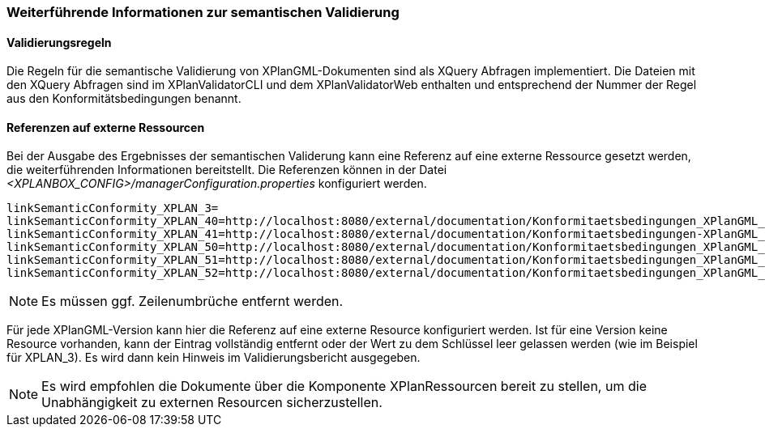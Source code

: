 [[weiterfuehrende-informationen-zur-semantischen-validierung]]
=== Weiterführende Informationen zur semantischen Validierung

==== Validierungsregeln

Die Regeln für die semantische Validierung von XPlanGML-Dokumenten sind als XQuery Abfragen implementiert.
Die Dateien mit den XQuery Abfragen sind im XPlanValidatorCLI und dem XPlanValidatorWeb enthalten und entsprechend
der Nummer der Regel aus den Konformitätsbedingungen benannt.

==== Referenzen auf externe Ressourcen

Bei der Ausgabe des Ergebnisses der semantischen Validerung kann eine
Referenz auf eine externe Ressource gesetzt werden, die weiterführenden
Informationen bereitstellt. Die Referenzen können in der Datei
_<XPLANBOX_CONFIG>/managerConfiguration.properties_ konfiguriert werden.

----
linkSemanticConformity_XPLAN_3=
linkSemanticConformity_XPLAN_40=http://localhost:8080/external/documentation/Konformitaetsbedingungen_XPlanGML_4.pdf
linkSemanticConformity_XPLAN_41=http://localhost:8080/external/documentation/Konformitaetsbedingungen-XPlanGML_4_1.pdf
linkSemanticConformity_XPLAN_50=http://localhost:8080/external/documentation/Konformitaetsbedingungen_XPlanGML_5.pdf
linkSemanticConformity_XPLAN_51=http://localhost:8080/external/documentation/Konformitaetsbedingungen_XPlanGML_5_1.pdf
linkSemanticConformity_XPLAN_52=http://localhost:8080/external/documentation/Konformitaetsbedingungen_XPlanGML_5_2.pdf
----

NOTE: Es müssen ggf. Zeilenumbrüche entfernt werden.

Für jede XPlanGML-Version kann hier die Referenz auf eine externe
Resource konfiguriert werden. Ist für eine Version keine Resource
vorhanden, kann der Eintrag vollständig entfernt oder der Wert zu dem
Schlüssel leer gelassen werden (wie im Beispiel für XPLAN_3). Es wird dann kein Hinweis im Validierungsbericht ausgegeben.

NOTE: Es wird empfohlen die Dokumente über die Komponente XPlanRessourcen
bereit zu stellen, um die Unabhängigkeit zu externen Resourcen
sicherzustellen.

